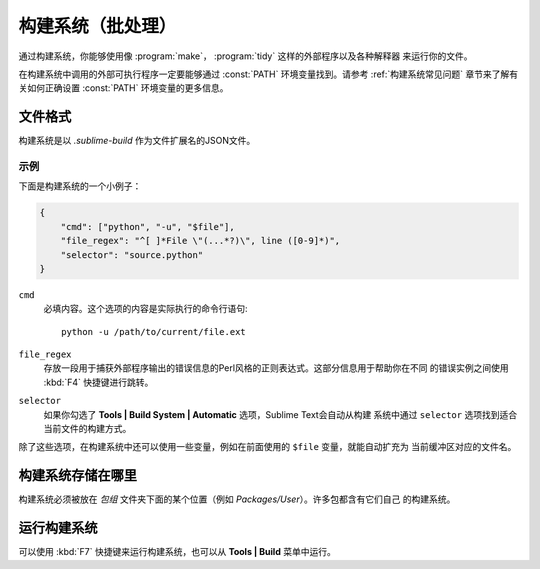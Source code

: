 ================================
构建系统（批处理）
================================

通过构建系统，你能够使用像 :program:`make`， :program:`tidy` 这样的外部程序以及各种解释器
来运行你的文件。

在构建系统中调用的外部可执行程序一定要能够通过 :const:`PATH` 环境变量找到。请参考 :ref:`构建系统常见问题`
章节来了解有关如何正确设置 :const:`PATH` 环境变量的更多信息。

文件格式
===========

构建系统是以 *.sublime-build* 作为文件扩展名的JSON文件。

示例
-------

下面是构建系统的一个小例子：

.. code-block:: js

    {
        "cmd": ["python", "-u", "$file"],
        "file_regex": "^[ ]*File \"(...*?)\", line ([0-9]*)",
        "selector": "source.python"
    }

``cmd``
    必填内容。这个选项的内容是实际执行的命令行语句::

        python -u /path/to/current/file.ext

``file_regex``
    存放一段用于捕获外部程序输出的错误信息的Perl风格的正则表达式。这部分信息用于帮助你在不同
    的错误实例之间使用 :kbd:`F4` 快捷键进行跳转。


``selector``
    如果你勾选了 **Tools | Build System | Automatic** 选项，Sublime Text会自动从构建
    系统中通过 ``selector`` 选项找到适合当前文件的构建方式。

除了这些选项，在构建系统中还可以使用一些变量，例如在前面使用的 ``$file`` 变量，就能自动扩充为
当前缓冲区对应的文件名。

构建系统存储在哪里
============================

构建系统必须被放在 *包组* 文件夹下面的某个位置（例如 *Packages/User*）。许多包都含有它们自己
的构建系统。

运行构建系统
=====================

可以使用 :kbd:`F7` 快捷键来运行构建系统，也可以从 **Tools | Build** 菜单中运行。

.. 更多信息请参考::

   :doc:`构建系统参考文档 <../reference/build_systems>`
        记录所有可用选项、变量的完整文档。

